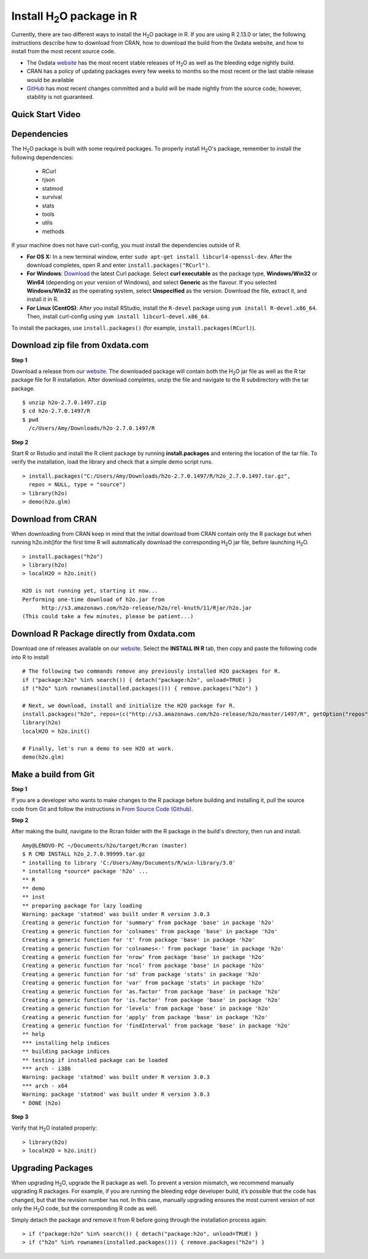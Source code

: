 .. _R_Installation:

Install H\ :sub:`2`\ O package in R
===================================

Currently, there are two different ways to install the H\ :sub:`2`\ O package in R. If you are using R 2.13.0 or later, the following instructions describe how to download from CRAN, how to download the build from the 0xdata website, and how to install from the most recent source code.

- The 0xdata `website <http://0xdata.com/download/>`_ has the most recent stable releases of H\ :sub:`2`\ O as well as the bleeding edge nightly build.
- CRAN has a policy of updating packages every few weeks to months so the most recent or the last stable release would be available
- `GitHub <http://github.com/0xdata>`_ has most recent changes committed and a build will be made nightly from the source code; however, stability is not guaranteed.

Quick Start Video
"""""""""""""""""

.. raw:: html

 <object width="425" height="344"><param name="movie"
 value="http://www.youtube.com/v/deRpTB9k77k&hl=en&fs=1"></param><param
 name="allowFullScreen" value="true"></param><embed
 src="http://www.youtube.com/v/deRpTB9k77k&hl=en&fs=1"
 type="application/x-shockwave-flash" allowfullscreen="true"
 width="425" height="344"></embed></object>


Dependencies
""""""""""""
The H\ :sub:`2`\ O package is built with some required packages. To properly install H\ :sub:`2`\ O's package, remember to install the following dependencies:

    - RCurl
    - rjson
    - statmod
    - survival 
    - stats
    - tools
    - utils 
    - methods
    
If your machine does not have curl-config, you must install the dependencies outside of R. 

- **For OS X:** In a new terminal window, enter ``sudo apt-get install libcurl4-openssl-dev``. After the download completes, open R and enter ``install.packages("RCurl")``. 

- **For Windows**: `Download <http://curl.haxx.se/dlwiz/>`_ the latest Curl package. Select **curl executable** as the package type, **Windows/Win32** or **Win64** (depending on your version of Windows), and select **Generic** as the flavour. If you selected **Windows/Win32** as the operating system, select **Unspecified** as the version. Download the file, extract it, and install it in R. 
	
- **For Linux (CentOS)**: After you install RStudio, install the ``R-devel`` package using ``yum install R-devel.x86_64``. Then, install curl-config using ``yum install libcurl-devel.x86_64``.
   
To install the packages, use ``install.packages()`` (for example, ``install.packages(RCurl)``). 

Download zip file from 0xdata.com
"""""""""""""""""""""""""""""""""

**Step 1**

Download a release from our `website <http://0xdata.com/download/>`_. The downloaded package will contain both the
H\ :sub:`2`\ O jar file as well as the R tar package file for R installation. After download completes, unzip the file and navigate to the
R subdirectory with the tar package.

::

  $ unzip h2o-2.7.0.1497.zip
  $ cd h2o-2.7.0.1497/R
  $ pwd
    /c/Users/Amy/Downloads/h2o-2.7.0.1497/R


**Step 2**

Start R or Rstudio and install the R client package by running **install.packages** and entering the location of the tar file. To verify the installation, load the library
and check that a simple demo script runs.

::

  > install.packages("C:/Users/Amy/Downloads/h2o-2.7.0.1497/R/h2o_2.7.0.1497.tar.gz",
    repos = NULL, type = "source")
  > library(h2o)
  > demo(h2o.glm)

Download from CRAN
""""""""""""""""""

When downloading from CRAN keep in mind that the initial download from CRAN contain only the R package but when running h2o.init()for the first time R will automatically download the corresponding H\ :sub:`2`\ O jar file, before launching H\ :sub:`2`\ O.

::

  > install.packages("h2o")
  > library(h2o)
  > localH2O = h2o.init()

  H2O is not running yet, starting it now...
  Performing one-time download of h2o.jar from
        http://s3.amazonaws.com/h2o-release/h2o/rel-knuth/11/Rjar/h2o.jar
  (This could take a few minutes, please be patient...)
  

Download R Package directly from 0xdata.com
"""""""""""""""""""""""""""""""""""""""""""

Download one of releases available on our `website <http://0xdata.com/download/>`_. Select the **INSTALL IN R** tab, then copy and paste the following code into R to install
::

  # The following two commands remove any previously installed H2O packages for R.
  if ("package:h2o" %in% search()) { detach("package:h2o", unload=TRUE) }
  if ("h2o" %in% rownames(installed.packages())) { remove.packages("h2o") }

  # Next, we download, install and initialize the H2O package for R.
  install.packages("h2o", repos=(c("http://s3.amazonaws.com/h2o-release/h2o/master/1497/R", getOption("repos"))))
  library(h2o)
  localH2O = h2o.init()

  # Finally, let's run a demo to see H2O at work.
  demo(h2o.glm)
  

Make a build from Git
"""""""""""""""""""""

**Step 1**

If you are a developer who wants to make changes to the R package before building and installing it, pull the
source code from `Git <https://github.com/0xdata/h2o>`_ and follow the instructions in `From Source Code (Github) <http://docs.0xdata.com/developuser/quickstart_git.html#quickstartgit>`_.

**Step 2**

After making the build, navigate to the Rcran folder with the R package in the build's directory, then run and install.

::

  Amy@LENOVO-PC ~/Documents/h2o/target/Rcran (master)
  $ R CMD INSTALL h2o_2.7.0.99999.tar.gz
  * installing to library 'C:/Users/Amy/Documents/R/win-library/3.0'
  * installing *source* package 'h2o' ...
  ** R
  ** demo
  ** inst
  ** preparing package for lazy loading
  Warning: package 'statmod' was built under R version 3.0.3
  Creating a generic function for 'summary' from package 'base' in package 'h2o'
  Creating a generic function for 'colnames' from package 'base' in package 'h2o'
  Creating a generic function for 't' from package 'base' in package 'h2o'
  Creating a generic function for 'colnames<-' from package 'base' in package 'h2o'
  Creating a generic function for 'nrow' from package 'base' in package 'h2o'
  Creating a generic function for 'ncol' from package 'base' in package 'h2o'
  Creating a generic function for 'sd' from package 'stats' in package 'h2o'
  Creating a generic function for 'var' from package 'stats' in package 'h2o'
  Creating a generic function for 'as.factor' from package 'base' in package 'h2o'
  Creating a generic function for 'is.factor' from package 'base' in package 'h2o'
  Creating a generic function for 'levels' from package 'base' in package 'h2o'
  Creating a generic function for 'apply' from package 'base' in package 'h2o'
  Creating a generic function for 'findInterval' from package 'base' in package 'h2o'
  ** help
  *** installing help indices
  ** building package indices
  ** testing if installed package can be loaded
  *** arch - i386
  Warning: package 'statmod' was built under R version 3.0.3
  *** arch - x64
  Warning: package 'statmod' was built under R version 3.0.3
  * DONE (h2o)


**Step 3**

Verify that H\ :sub:`2`\ O installed properly:

::

  > library(h2o)
  > localH2O = h2o.init()


Upgrading Packages
""""""""""""""""""

When upgrading H\ :sub:`2`\ O, upgrade the R package as well. To prevent a version mismatch, we
recommend manually upgrading R packages. For example, if you are running the bleeding edge developer build,
it’s possible that the code has changed, but that the revision number has not. In this case, manually upgrading ensures the most
current version of not only the H\ :sub:`2`\ O code, but the corresponding R code as well.

Simply detach the package and remove it from R before going through the installation process again:

::

  > if ("package:h2o" %in% search()) { detach("package:h2o", unload=TRUE) }
  > if ("h2o" %in% rownames(installed.packages())) { remove.packages("h2o") }

